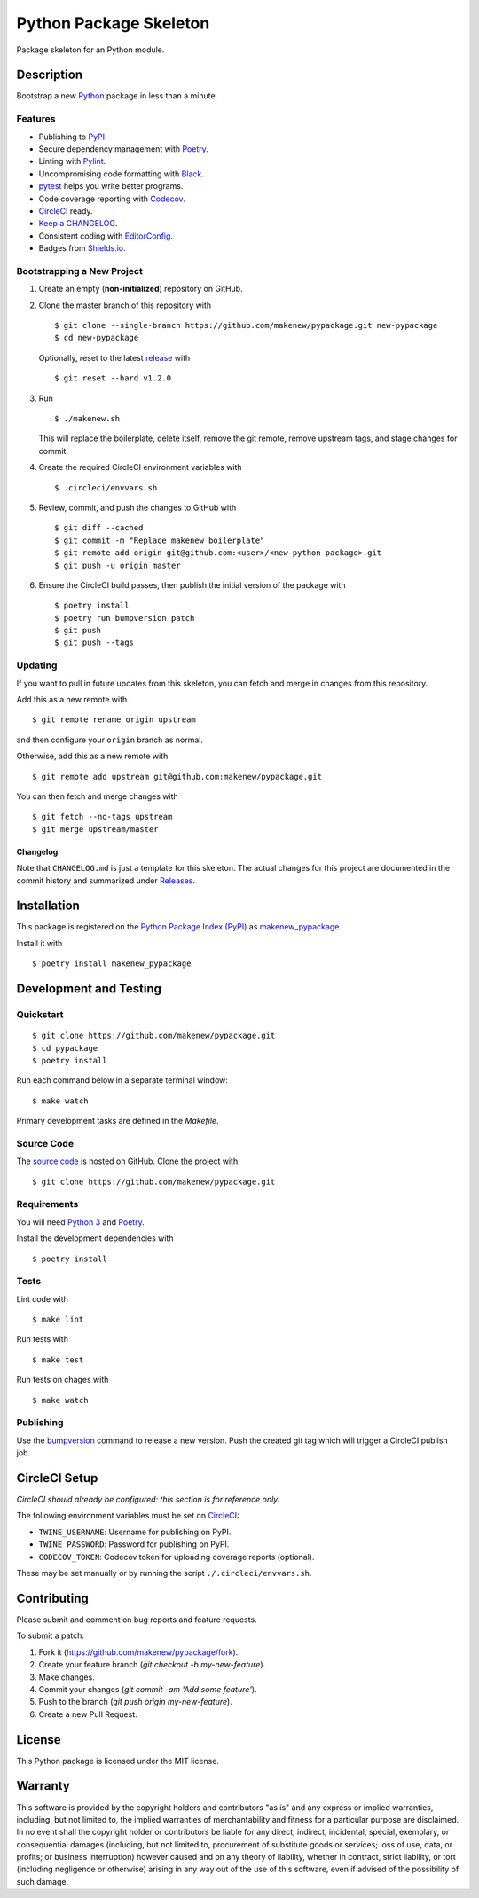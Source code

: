 Python Package Skeleton
=======================

|PyPI| |Codecov| |CircleCI|

.. |PyPI| image:: https://img.shields.io/pypi/v/makenew-pypackage.svg
   :target: https://pypi.python.org/pypi/makenew-pypackage
   :alt: PyPI
.. |Codecov| image:: https://img.shields.io/codecov/c/github/makenew/pypackage.svg
   :target: https://codecov.io/gh/makenew/pypackage
   :alt: Codecov
.. |CircleCI| image:: https://img.shields.io/circleci/project/github/makenew/pypackage.svg
   :target: https://circleci.com/gh/makenew/pypackage
   :alt: CircleCI

Package skeleton for an Python module.

Description
-----------

Bootstrap a new Python_ package in less than a minute.

.. _Python: https://www.python.org/

Features
~~~~~~~~

- Publishing to PyPI_.
- Secure dependency management with Poetry_.
- Linting with Pylint_.
- Uncompromising code formatting with Black_.
- pytest_ helps you write better programs.
- Code coverage reporting with Codecov_.
- CircleCI_ ready.
- `Keep a CHANGELOG`_.
- Consistent coding with EditorConfig_.
- Badges from Shields.io_.

.. _Black: https://black.readthedocs.io/en/stable/
.. _Codecov: https://codecov.io/
.. _EditorConfig: https://editorconfig.org/
.. _Keep a CHANGELOG: https://keepachangelog.com/
.. _PyPI: https://pypi.python.org/pypi
.. _Pylint: https://www.pylint.org/
.. _Shields.io: https://shields.io/
.. _pytest: https://docs.pytest.org/

Bootstrapping a New Project
~~~~~~~~~~~~~~~~~~~~~~~~~~~

1. Create an empty (**non-initialized**) repository on GitHub.
2. Clone the master branch of this repository with

   ::

       $ git clone --single-branch https://github.com/makenew/pypackage.git new-pypackage
       $ cd new-pypackage

   Optionally, reset to the latest
   `release <https://github.com/makenew/pypackage/releases>`__ with

   ::

       $ git reset --hard v1.2.0

3. Run

   ::

       $ ./makenew.sh

   This will replace the boilerplate, delete itself,
   remove the git remote, remove upstream tags,
   and stage changes for commit.

4. Create the required CircleCI environment variables with

   ::

       $ .circleci/envvars.sh

5. Review, commit, and push the changes to GitHub with

   ::

     $ git diff --cached
     $ git commit -m "Replace makenew boilerplate"
     $ git remote add origin git@github.com:<user>/<new-python-package>.git
     $ git push -u origin master

6. Ensure the CircleCI build passes,
   then publish the initial version of the package with

   ::

     $ poetry install
     $ poetry run bumpversion patch
     $ git push
     $ git push --tags

Updating
~~~~~~~~

If you want to pull in future updates from this skeleton,
you can fetch and merge in changes from this repository.

Add this as a new remote with

::

    $ git remote rename origin upstream

and then configure your ``origin`` branch as normal.

Otherwise, add this as a new remote with

::

    $ git remote add upstream git@github.com:makenew/pypackage.git

You can then fetch and merge changes with

::

    $ git fetch --no-tags upstream
    $ git merge upstream/master

Changelog
^^^^^^^^^

Note that ``CHANGELOG.md`` is just a template for this skeleton. The
actual changes for this project are documented in the commit history and
summarized under
`Releases <https://github.com/makenew/pypackage/releases>`__.

Installation
------------

This package is registered on the `Python Package Index (PyPI)`_
as makenew_pypackage_.

Install it with

::

    $ poetry install makenew_pypackage

.. _makenew_pypackage: https://pypi.python.org/pypi/makenew-pypackage
.. _Python Package Index (PyPI): https://pypi.python.org/

Development and Testing
-----------------------

Quickstart
~~~~~~~~~~

::

    $ git clone https://github.com/makenew/pypackage.git
    $ cd pypackage
    $ poetry install

Run each command below in a separate terminal window:

::

    $ make watch

Primary development tasks are defined in the `Makefile`.

Source Code
~~~~~~~~~~~

The `source code`_ is hosted on GitHub.
Clone the project with

::

    $ git clone https://github.com/makenew/pypackage.git

.. _source code: https://github.com/makenew/pypackage

Requirements
~~~~~~~~~~~~

You will need `Python 3`_ and Poetry_.

Install the development dependencies with

::

    $ poetry install

.. _Poetry: https://poetry.eustace.io/
.. _Python 3: https://www.python.org/

Tests
~~~~~

Lint code with

::

    $ make lint


Run tests with

::

    $ make test

Run tests on chages with

::

    $ make watch

Publishing
~~~~~~~~~~

Use the bumpversion_ command to release a new version.
Push the created git tag which will trigger a CircleCI publish job.

.. _bumpversion: https://github.com/peritus/bumpversion

CircleCI Setup
--------------

*CircleCI should already be configured: this section is for reference only.*

The following environment variables must be set on CircleCI_:

- ``TWINE_USERNAME``: Username for publishing on PyPI.
- ``TWINE_PASSWORD``: Password for publishing on PyPI.
- ``CODECOV_TOKEN``: Codecov token for uploading coverage reports (optional).

These may be set manually or by running the script ``./.circleci/envvars.sh``.

.. _CircleCI: https://circleci.com/

Contributing
------------

Please submit and comment on bug reports and feature requests.

To submit a patch:

1. Fork it (https://github.com/makenew/pypackage/fork).
2. Create your feature branch (`git checkout -b my-new-feature`).
3. Make changes.
4. Commit your changes (`git commit -am 'Add some feature'`).
5. Push to the branch (`git push origin my-new-feature`).
6. Create a new Pull Request.

License
-------

This Python package is licensed under the MIT license.

Warranty
--------

This software is provided by the copyright holders and contributors "as is" and
any express or implied warranties, including, but not limited to, the implied
warranties of merchantability and fitness for a particular purpose are
disclaimed. In no event shall the copyright holder or contributors be liable for
any direct, indirect, incidental, special, exemplary, or consequential damages
(including, but not limited to, procurement of substitute goods or services;
loss of use, data, or profits; or business interruption) however caused and on
any theory of liability, whether in contract, strict liability, or tort
(including negligence or otherwise) arising in any way out of the use of this
software, even if advised of the possibility of such damage.
